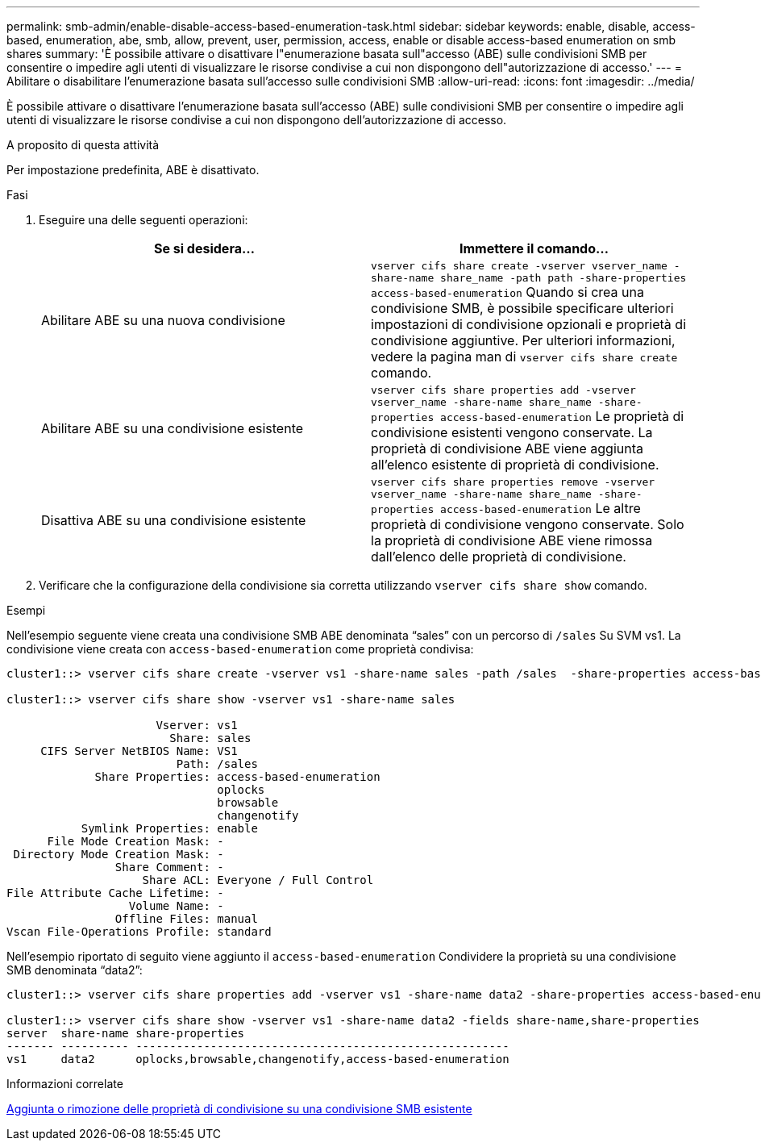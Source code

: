 ---
permalink: smb-admin/enable-disable-access-based-enumeration-task.html 
sidebar: sidebar 
keywords: enable, disable, access-based, enumeration, abe, smb, allow, prevent, user, permission, access, enable or disable access-based enumeration on smb shares 
summary: 'È possibile attivare o disattivare l"enumerazione basata sull"accesso (ABE) sulle condivisioni SMB per consentire o impedire agli utenti di visualizzare le risorse condivise a cui non dispongono dell"autorizzazione di accesso.' 
---
= Abilitare o disabilitare l'enumerazione basata sull'accesso sulle condivisioni SMB
:allow-uri-read: 
:icons: font
:imagesdir: ../media/


[role="lead"]
È possibile attivare o disattivare l'enumerazione basata sull'accesso (ABE) sulle condivisioni SMB per consentire o impedire agli utenti di visualizzare le risorse condivise a cui non dispongono dell'autorizzazione di accesso.

.A proposito di questa attività
Per impostazione predefinita, ABE è disattivato.

.Fasi
. Eseguire una delle seguenti operazioni:
+
|===
| Se si desidera... | Immettere il comando... 


 a| 
Abilitare ABE su una nuova condivisione
 a| 
`vserver cifs share create -vserver vserver_name -share-name share_name -path path -share-properties access-based-enumeration` Quando si crea una condivisione SMB, è possibile specificare ulteriori impostazioni di condivisione opzionali e proprietà di condivisione aggiuntive. Per ulteriori informazioni, vedere la pagina man di `vserver cifs share create` comando.



 a| 
Abilitare ABE su una condivisione esistente
 a| 
`vserver cifs share properties add -vserver vserver_name -share-name share_name -share-properties access-based-enumeration` Le proprietà di condivisione esistenti vengono conservate. La proprietà di condivisione ABE viene aggiunta all'elenco esistente di proprietà di condivisione.



 a| 
Disattiva ABE su una condivisione esistente
 a| 
`vserver cifs share properties remove -vserver vserver_name -share-name share_name -share-properties access-based-enumeration` Le altre proprietà di condivisione vengono conservate. Solo la proprietà di condivisione ABE viene rimossa dall'elenco delle proprietà di condivisione.

|===
. Verificare che la configurazione della condivisione sia corretta utilizzando `vserver cifs share show` comando.


.Esempi
Nell'esempio seguente viene creata una condivisione SMB ABE denominata "`sales`" con un percorso di `/sales` Su SVM vs1. La condivisione viene creata con `access-based-enumeration` come proprietà condivisa:

[listing]
----
cluster1::> vserver cifs share create -vserver vs1 -share-name sales -path /sales  -share-properties access-based-enumeration,oplocks,browsable,changenotify

cluster1::> vserver cifs share show -vserver vs1 -share-name sales

                      Vserver: vs1
                        Share: sales
     CIFS Server NetBIOS Name: VS1
                         Path: /sales
             Share Properties: access-based-enumeration
                               oplocks
                               browsable
                               changenotify
           Symlink Properties: enable
      File Mode Creation Mask: -
 Directory Mode Creation Mask: -
                Share Comment: -
                    Share ACL: Everyone / Full Control
File Attribute Cache Lifetime: -
                  Volume Name: -
                Offline Files: manual
Vscan File-Operations Profile: standard
----
Nell'esempio riportato di seguito viene aggiunto il `access-based-enumeration` Condividere la proprietà su una condivisione SMB denominata "`data2`":

[listing]
----
cluster1::> vserver cifs share properties add -vserver vs1 -share-name data2 -share-properties access-based-enumeration

cluster1::> vserver cifs share show -vserver vs1 -share-name data2 -fields share-name,share-properties
server  share-name share-properties
------- ---------- -------------------------------------------------------
vs1     data2      oplocks,browsable,changenotify,access-based-enumeration
----
.Informazioni correlate
xref:add-remove-share-properties-eexisting-share-task.adoc[Aggiunta o rimozione delle proprietà di condivisione su una condivisione SMB esistente]
